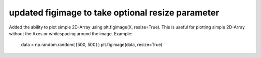 updated figimage to take optional resize parameter
----------------------------------------------------
Added the ability to plot simple 2D-Array using plt.figimage(X, resize=True).
This is useful for plotting simple 2D-Array without the Axes or whitespacing
around the image.
Example:
	data = np.random.random( [500, 500] )
	plt.figimage(data, resize=True)
